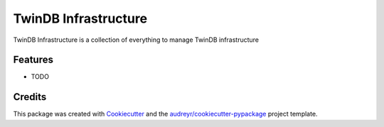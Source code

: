 =====================
TwinDB Infrastructure
=====================

.. image:: https://img.shields.io/travis/twindb/twindb_infrastructure.svg
    :target: https://travis-ci.org/twindb/twindb_infrastructure

.. image:: https://img.shields.io/codecov/c/github/twindb/twindb_infrastructure.svg
    :target: https://codecov.io/gh/twindb/twindb_infrastructure

.. image:: https://readthedocs.org/projects/twindb_infrastructure/badge/?version=master
    :target: http://twindb-infrastructure.readthedocs.io/en/master/
    :alt: Documentation Status


TwinDB Infrastructure is a collection of everything to manage TwinDB infrastructure



Features
--------

* TODO

Credits
-------

This package was created with Cookiecutter_ and the `audreyr/cookiecutter-pypackage`_ project template.

.. _Cookiecutter: https://github.com/audreyr/cookiecutter
.. _`audreyr/cookiecutter-pypackage`: https://github.com/audreyr/cookiecutter-pypackage

